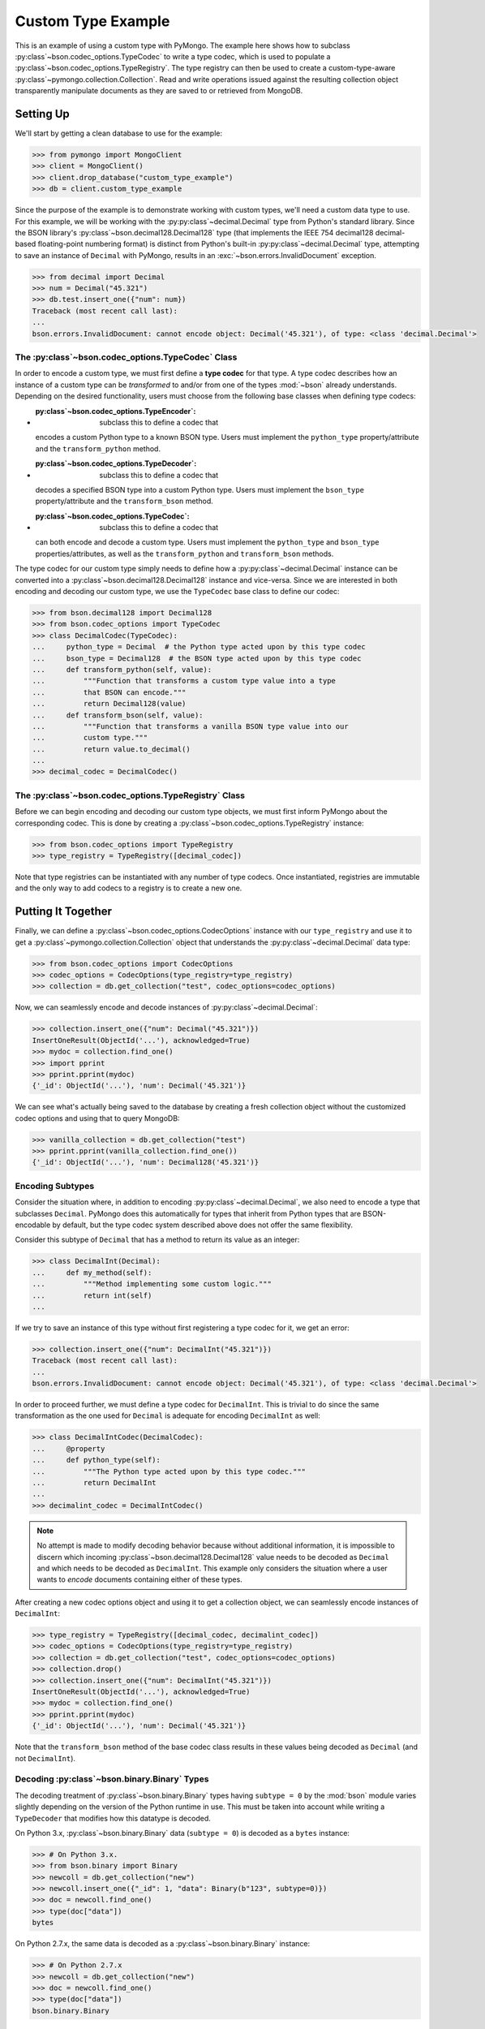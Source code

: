 Custom Type Example
===================

This is an example of using a custom type with PyMongo. The example here shows
how to subclass :py:class`~bson.codec_options.TypeCodec` to write a type
codec, which is used to populate a :py:class`~bson.codec_options.TypeRegistry`.
The type registry can then be used to create a custom-type-aware
:py:class`~pymongo.collection.Collection`. Read and write operations
issued against the resulting collection object transparently manipulate
documents as they are saved to or retrieved from MongoDB.


Setting Up
----------

We'll start by getting a clean database to use for the example:

.. code-block:: python

  >>> from pymongo import MongoClient
  >>> client = MongoClient()
  >>> client.drop_database("custom_type_example")
  >>> db = client.custom_type_example


Since the purpose of the example is to demonstrate working with custom types,
we'll need a custom data type to use. For this example, we will be working with
the :py:py:class`~decimal.Decimal` type from Python's standard library. Since the
BSON library's :py:class`~bson.decimal128.Decimal128` type (that implements
the IEEE 754 decimal128 decimal-based floating-point numbering format) is
distinct from Python's built-in :py:py:class`~decimal.Decimal` type, attempting
to save an instance of ``Decimal`` with PyMongo, results in an
:exc:`~bson.errors.InvalidDocument` exception.

.. code-block:: python

  >>> from decimal import Decimal
  >>> num = Decimal("45.321")
  >>> db.test.insert_one({"num": num})
  Traceback (most recent call last):
  ...
  bson.errors.InvalidDocument: cannot encode object: Decimal('45.321'), of type: <class 'decimal.Decimal'>


.. _custom-type-type-codec:

The :py:class`~bson.codec_options.TypeCodec` Class
^^^^^^^^^^^^^^^^^^^^^^^^^^^^^^^^^^^^^^^^^^^^^^^^

.. versionadded:: 3.8

In order to encode a custom type, we must first define a **type codec** for
that type. A type codec describes how an instance of a custom type can be
*transformed* to and/or from one of the types :mod:`~bson` already understands.
Depending on the desired functionality, users must choose from the following
base classes when defining type codecs:

* :py:class`~bson.codec_options.TypeEncoder`: subclass this to define a codec that
  encodes a custom Python type to a known BSON type. Users must implement the
  ``python_type`` property/attribute and the ``transform_python`` method.
* :py:class`~bson.codec_options.TypeDecoder`: subclass this to define a codec that
  decodes a specified BSON type into a custom Python type. Users must implement
  the ``bson_type`` property/attribute and the ``transform_bson`` method.
* :py:class`~bson.codec_options.TypeCodec`: subclass this to define a codec that
  can both encode and decode a custom type. Users must implement the
  ``python_type`` and ``bson_type`` properties/attributes, as well as the
  ``transform_python`` and ``transform_bson`` methods.


The type codec for our custom type simply needs to define how a
:py:py:class`~decimal.Decimal` instance can be converted into a
:py:class`~bson.decimal128.Decimal128` instance and vice-versa. Since we are
interested in both encoding and decoding our custom type, we use the
``TypeCodec`` base class to define our codec:

.. code-block:: python

  >>> from bson.decimal128 import Decimal128
  >>> from bson.codec_options import TypeCodec
  >>> class DecimalCodec(TypeCodec):
  ...     python_type = Decimal  # the Python type acted upon by this type codec
  ...     bson_type = Decimal128  # the BSON type acted upon by this type codec
  ...     def transform_python(self, value):
  ...         """Function that transforms a custom type value into a type
  ...         that BSON can encode."""
  ...         return Decimal128(value)
  ...     def transform_bson(self, value):
  ...         """Function that transforms a vanilla BSON type value into our
  ...         custom type."""
  ...         return value.to_decimal()
  ...
  >>> decimal_codec = DecimalCodec()


.. _custom-type-type-registry:

The :py:class`~bson.codec_options.TypeRegistry` Class
^^^^^^^^^^^^^^^^^^^^^^^^^^^^^^^^^^^^^^^^^^^^^^^^^^^

.. versionadded:: 3.8

Before we can begin encoding and decoding our custom type objects, we must
first inform PyMongo about the corresponding codec. This is done by creating
a :py:class`~bson.codec_options.TypeRegistry` instance:

.. code-block:: python

  >>> from bson.codec_options import TypeRegistry
  >>> type_registry = TypeRegistry([decimal_codec])


Note that type registries can be instantiated with any number of type codecs.
Once instantiated, registries are immutable and the only way to add codecs
to a registry is to create a new one.


Putting It Together
-------------------

Finally, we can define a :py:class`~bson.codec_options.CodecOptions` instance
with our ``type_registry`` and use it to get a
:py:class`~pymongo.collection.Collection` object that understands the
:py:py:class`~decimal.Decimal` data type:

.. code-block:: python

  >>> from bson.codec_options import CodecOptions
  >>> codec_options = CodecOptions(type_registry=type_registry)
  >>> collection = db.get_collection("test", codec_options=codec_options)


Now, we can seamlessly encode and decode instances of
:py:py:class`~decimal.Decimal`:

.. code-block:: python

  >>> collection.insert_one({"num": Decimal("45.321")})
  InsertOneResult(ObjectId('...'), acknowledged=True)
  >>> mydoc = collection.find_one()
  >>> import pprint
  >>> pprint.pprint(mydoc)
  {'_id': ObjectId('...'), 'num': Decimal('45.321')}


We can see what's actually being saved to the database by creating a fresh
collection object without the customized codec options and using that to query
MongoDB:

.. code-block:: python

  >>> vanilla_collection = db.get_collection("test")
  >>> pprint.pprint(vanilla_collection.find_one())
  {'_id': ObjectId('...'), 'num': Decimal128('45.321')}


Encoding Subtypes
^^^^^^^^^^^^^^^^^

Consider the situation where, in addition to encoding
:py:py:class`~decimal.Decimal`, we also need to encode a type that subclasses
``Decimal``. PyMongo does this automatically for types that inherit from
Python types that are BSON-encodable by default, but the type codec system
described above does not offer the same flexibility.

Consider this subtype of ``Decimal`` that has a method to return its value as
an integer:

.. code-block:: python

  >>> class DecimalInt(Decimal):
  ...     def my_method(self):
  ...         """Method implementing some custom logic."""
  ...         return int(self)
  ...

If we try to save an instance of this type without first registering a type
codec for it, we get an error:

.. code-block:: python

  >>> collection.insert_one({"num": DecimalInt("45.321")})
  Traceback (most recent call last):
  ...
  bson.errors.InvalidDocument: cannot encode object: Decimal('45.321'), of type: <class 'decimal.Decimal'>

In order to proceed further, we must define a type codec for ``DecimalInt``.
This is trivial to do since the same transformation as the one used for
``Decimal`` is adequate for encoding ``DecimalInt`` as well:

.. code-block:: python

  >>> class DecimalIntCodec(DecimalCodec):
  ...     @property
  ...     def python_type(self):
  ...         """The Python type acted upon by this type codec."""
  ...         return DecimalInt
  ...
  >>> decimalint_codec = DecimalIntCodec()


.. note::

  No attempt is made to modify decoding behavior because without additional
  information, it is impossible to discern which incoming
  :py:class`~bson.decimal128.Decimal128` value needs to be decoded as ``Decimal``
  and which needs to be decoded as ``DecimalInt``. This example only considers
  the situation where a user wants to *encode* documents containing either
  of these types.

After creating a new codec options object and using it to get a collection
object, we can seamlessly encode instances of ``DecimalInt``:

.. code-block:: python

  >>> type_registry = TypeRegistry([decimal_codec, decimalint_codec])
  >>> codec_options = CodecOptions(type_registry=type_registry)
  >>> collection = db.get_collection("test", codec_options=codec_options)
  >>> collection.drop()
  >>> collection.insert_one({"num": DecimalInt("45.321")})
  InsertOneResult(ObjectId('...'), acknowledged=True)
  >>> mydoc = collection.find_one()
  >>> pprint.pprint(mydoc)
  {'_id': ObjectId('...'), 'num': Decimal('45.321')}

Note that the ``transform_bson`` method of the base codec class results in
these values being decoded as ``Decimal`` (and not ``DecimalInt``).


.. _decoding-binary-types:

Decoding :py:class`~bson.binary.Binary` Types
^^^^^^^^^^^^^^^^^^^^^^^^^^^^^^^^^^^^^^^^^^^

The decoding treatment of :py:class`~bson.binary.Binary` types having
``subtype = 0`` by the :mod:`bson` module varies slightly depending on the
version of the Python runtime in use. This must be taken into account while
writing a ``TypeDecoder`` that modifies how this datatype is decoded.

On Python 3.x, :py:class`~bson.binary.Binary` data (``subtype = 0``) is decoded
as a ``bytes`` instance:

.. code-block:: pycon

    >>> # On Python 3.x.
    >>> from bson.binary import Binary
    >>> newcoll = db.get_collection("new")
    >>> newcoll.insert_one({"_id": 1, "data": Binary(b"123", subtype=0)})
    >>> doc = newcoll.find_one()
    >>> type(doc["data"])
    bytes


On Python 2.7.x, the same data is decoded as a :py:class`~bson.binary.Binary`
instance:

.. code-block:: pycon

    >>> # On Python 2.7.x
    >>> newcoll = db.get_collection("new")
    >>> doc = newcoll.find_one()
    >>> type(doc["data"])
    bson.binary.Binary


As a consequence of this disparity, users must set the ``bson_type`` attribute
on their :py:class`~bson.codec_options.TypeDecoder` classes differently,
depending on the python version in use.


.. note::

  For codebases requiring compatibility with both Python 2 and 3, type
  decoders will have to be registered for both possible ``bson_type`` values.


.. _fallback-encoder-callable:

The ``fallback_encoder`` Callable
---------------------------------

.. versionadded:: 3.8


In addition to type codecs, users can also register a callable to encode types
that BSON doesn't recognize and for which no type codec has been registered.
This callable is the **fallback encoder** and like the ``transform_python``
method, it accepts an unencodable value as a parameter and returns a
BSON-encodable value. The following fallback encoder encodes python's
:py:py:class`~decimal.Decimal` type to a :py:class`~bson.decimal128.Decimal128`:

.. code-block:: python

  >>> def fallback_encoder(value):
  ...     if isinstance(value, Decimal):
  ...         return Decimal128(value)
  ...     return value
  ...

After declaring the callback, we must create a type registry and codec options
with this fallback encoder before it can be used for initializing a collection:

.. code-block:: python

  >>> type_registry = TypeRegistry(fallback_encoder=fallback_encoder)
  >>> codec_options = CodecOptions(type_registry=type_registry)
  >>> collection = db.get_collection("test", codec_options=codec_options)
  >>> collection.drop()

We can now seamlessly encode instances of :py:py:class`~decimal.Decimal`:

.. code-block:: python

  >>> collection.insert_one({"num": Decimal("45.321")})
  InsertOneResult(ObjectId('...'), acknowledged=True)
  >>> mydoc = collection.find_one()
  >>> pprint.pprint(mydoc)
  {'_id': ObjectId('...'), 'num': Decimal128('45.321')}


.. note::

  Fallback encoders are invoked *after* attempts to encode the given value
  with standard BSON encoders and any configured type encoders have failed.
  Therefore, in a type registry configured with a type encoder and fallback
  encoder that both target the same custom type, the behavior specified in
  the type encoder will prevail.


Because fallback encoders don't need to declare the types that they encode
beforehand, they can be used to support interesting use-cases that cannot be
serviced by ``TypeEncoder``. One such use-case is described in the next
section.


Encoding Unknown Types
^^^^^^^^^^^^^^^^^^^^^^

In this example, we demonstrate how a fallback encoder can be used to save
arbitrary objects to the database. We will use the the standard library's
:py:mod:`pickle` module to serialize the unknown types and so naturally, this
approach only works for types that are picklable.

We start by defining some arbitrary custom types:

.. code-block:: python

  class MyStringType(object):
      def __init__(self, value):
          self.__value = value

      def __repr__(self):
          return "MyStringType('%s')" % (self.__value,)


  class MyNumberType(object):
      def __init__(self, value):
          self.__value = value

      def __repr__(self):
          return "MyNumberType(%s)" % (self.__value,)

We also define a fallback encoder that pickles whatever objects it receives
and returns them as :py:class`~bson.binary.Binary` instances with a custom
subtype. The custom subtype, in turn, allows us to write a TypeDecoder that
identifies pickled artifacts upon retrieval and transparently decodes them
back into Python objects:

.. code-block:: python

  import pickle
  from bson.binary import Binary, USER_DEFINED_SUBTYPE


  def fallback_pickle_encoder(value):
      return Binary(pickle.dumps(value), USER_DEFINED_SUBTYPE)


  class PickledBinaryDecoder(TypeDecoder):
      bson_type = Binary

      def transform_bson(self, value):
          if value.subtype == USER_DEFINED_SUBTYPE:
              return pickle.loads(value)
          return value


.. note::

  The above example is written assuming the use of Python 3. If you are using
  Python 2, ``bson_type`` must be set to ``Binary``. See the
  :ref:`decoding-binary-types` section for a detailed explanation.


Finally, we create a ``CodecOptions`` instance:

.. code-block:: python

  codec_options = CodecOptions(
      type_registry=TypeRegistry(
          [PickledBinaryDecoder()], fallback_encoder=fallback_pickle_encoder
      )
  )

We can now round trip our custom objects to MongoDB:

.. code-block:: python

  collection = db.get_collection("test_fe", codec_options=codec_options)
  collection.insert_one(
      {"_id": 1, "str": MyStringType("hello world"), "num": MyNumberType(2)}
  )
  mydoc = collection.find_one()
  assert isinstance(mydoc["str"], MyStringType)
  assert isinstance(mydoc["num"], MyNumberType)


Limitations
-----------

PyMongo's type codec and fallback encoder features have the following
limitations:

#. Users cannot customize the encoding behavior of Python types that PyMongo
   already understands like ``int`` and ``str`` (the 'built-in types').
   Attempting to instantiate a type registry with one or more codecs that act
   upon a built-in type results in a ``TypeError``. This limitation extends
   to all subtypes of the standard types.
#. Chaining type encoders is not supported. A custom type value, once
   transformed by a codec's ``transform_python`` method, *must* result in a
   type that is either BSON-encodable by default, or can be
   transformed by the fallback encoder into something BSON-encodable--it
   *cannot* be transformed a second time by a different type codec.
#. The :py:meth:`~pymongo.database.Database.command` method does not apply the
   user's TypeDecoders while decoding the command response document.
#. :mod:`gridfs` does not apply custom type encoding or decoding to any
   documents received from or to returned to the user.
